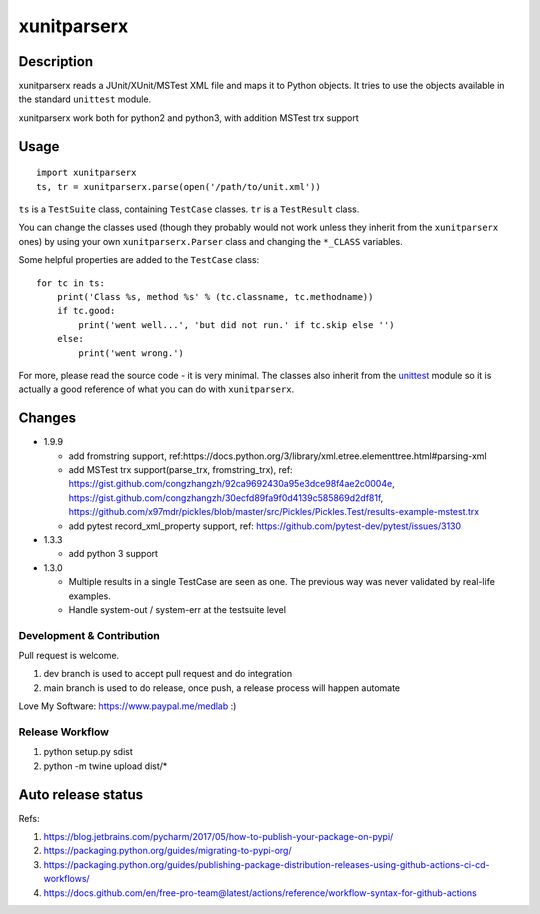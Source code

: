 ============
xunitparserx
============

Description
-----------

xunitparserx reads a JUnit/XUnit/MSTest XML file and maps it to Python objects.
It tries to use the objects available in the standard ``unittest`` module.

xunitparserx work both for python2 and python3, with addition MSTest trx support

Usage
-----

::

    import xunitparserx
    ts, tr = xunitparserx.parse(open('/path/to/unit.xml'))


``ts`` is a ``TestSuite`` class, containing ``TestCase`` classes.
``tr`` is a ``TestResult`` class.

You can change the classes used (though they probably would not work unless
they inherit from the ``xunitparserx`` ones) by using your own
``xunitparserx.Parser`` class and changing the ``*_CLASS`` variables.

Some helpful properties are added to the ``TestCase`` class::

    for tc in ts:
        print('Class %s, method %s' % (tc.classname, tc.methodname))
        if tc.good:
            print('went well...', 'but did not run.' if tc.skip else '')
        else:
            print('went wrong.')

For more, please read the source code - it is very minimal.
The classes also inherit from the `unittest`__ module so it is actually
a good reference of what you can do with ``xunitparserx``.

__ http://docs.python.org/library/unittest.html


Changes
-------
+ 1.9.9

  - add fromstring support, ref:https://docs.python.org/3/library/xml.etree.elementtree.html#parsing-xml
  - add MSTest trx support(parse_trx, fromstring_trx), ref: https://gist.github.com/congzhangzh/92ca9692430a95e3dce98f4ae2c0004e, https://gist.github.com/congzhangzh/30ecfd89fa9f0d4139c585869d2df81f, https://github.com/x97mdr/pickles/blob/master/src/Pickles/Pickles.Test/results-example-mstest.trx
  - add pytest record_xml_property support, ref: https://github.com/pytest-dev/pytest/issues/3130

+ 1.3.3

  - add python 3 support

+ 1.3.0

  - Multiple results in a single TestCase are seen as one.
    The previous way was never validated by real-life examples.
  - Handle system-out / system-err at the testsuite level


Development & Contribution
==================================================
Pull request is welcome.

1. dev branch is used to accept pull request and do integration
2. main branch is used to do release, once push, a release process will happen automate

Love My Software: https://www.paypal.me/medlab :)

Release Workflow
=========================
1. python setup.py sdist
2. python -m twine upload dist/*

Auto release status
-------------------------

.. image:: https://github.com/medlab/xunitparserx/workflows/Publish%20Python%20%F0%9F%90%8D%20distributions%20%F0%9F%93%A6%20to%20PyPI%20and%20TestPyPI/badge.svg
  :alt: Publish Python 🐍 distributions 📦 to PyPI and TestPyPI

Refs:

1. https://blog.jetbrains.com/pycharm/2017/05/how-to-publish-your-package-on-pypi/
2. https://packaging.python.org/guides/migrating-to-pypi-org/
3. https://packaging.python.org/guides/publishing-package-distribution-releases-using-github-actions-ci-cd-workflows/
4. https://docs.github.com/en/free-pro-team@latest/actions/reference/workflow-syntax-for-github-actions
